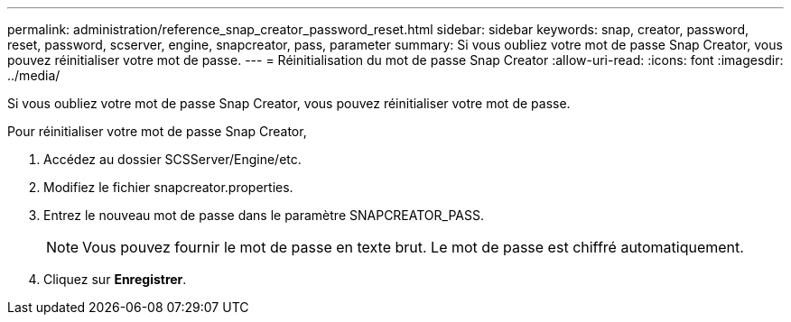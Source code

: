 ---
permalink: administration/reference_snap_creator_password_reset.html 
sidebar: sidebar 
keywords: snap, creator, password, reset, password, scserver, engine, snapcreator, pass, parameter 
summary: Si vous oubliez votre mot de passe Snap Creator, vous pouvez réinitialiser votre mot de passe. 
---
= Réinitialisation du mot de passe Snap Creator
:allow-uri-read: 
:icons: font
:imagesdir: ../media/


[role="lead"]
Si vous oubliez votre mot de passe Snap Creator, vous pouvez réinitialiser votre mot de passe.

Pour réinitialiser votre mot de passe Snap Creator,

. Accédez au dossier SCSServer/Engine/etc.
. Modifiez le fichier snapcreator.properties.
. Entrez le nouveau mot de passe dans le paramètre SNAPCREATOR_PASS.
+

NOTE: Vous pouvez fournir le mot de passe en texte brut. Le mot de passe est chiffré automatiquement.

. Cliquez sur *Enregistrer*.

